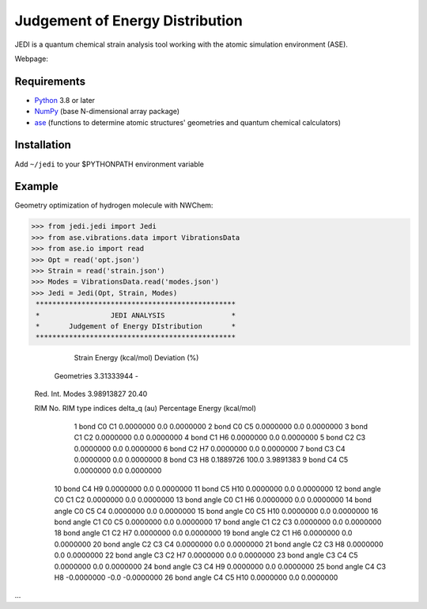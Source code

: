 Judgement of Energy Distribution
=============================

JEDI is a quantum chemical strain analysis tool working with the atomic simulation environment (ASE).

Webpage: 


Requirements
------------

* Python_ 3.8 or later
* NumPy_ (base N-dimensional array package)
* ase_ (functions to determine atomic structures' geometries and quantum chemical calculators)




Installation
------------

Add ``~/jedi`` to your $PYTHONPATH environment variable 




Example
-------

Geometry optimization of hydrogen molecule with NWChem:

>>> from jedi.jedi import Jedi
>>> from ase.vibrations.data import VibrationsData
>>> from ase.io import read
>>> Opt = read('opt.json')
>>> Strain = read('strain.json')
>>> Modes = VibrationsData.read('modes.json')
>>> Jedi = Jedi(Opt, Strain, Modes)
 ************************************************
 *                 JEDI ANALYSIS                *
 *       Judgement of Energy DIstribution       *
 ************************************************

                   Strain Energy (kcal/mol)  Deviation (%)
      Geometries     3.31333944                  -
 Red. Int. Modes      3.98913827                20.40

 RIM No.       RIM type                       indices        delta_q (au) Percentage    Energy (kcal/mol)
     1       bond                                C0 C1        0.0000000      0.0        0.0000000
     2       bond                                C0 C5        0.0000000      0.0        0.0000000
     3       bond                                C1 C2        0.0000000      0.0        0.0000000
     4       bond                                C1 H6        0.0000000      0.0        0.0000000
     5       bond                                C2 C3        0.0000000      0.0        0.0000000
     6       bond                                C2 H7        0.0000000      0.0        0.0000000
     7       bond                                C3 C4        0.0000000      0.0        0.0000000
     8       bond                                C3 H8        0.1889726    100.0        3.9891383
     9       bond                                C4 C5        0.0000000      0.0        0.0000000
    10       bond                                C4 H9        0.0000000      0.0        0.0000000
    11       bond                               C5 H10        0.0000000      0.0        0.0000000
    12       bond angle                       C0 C1 C2        0.0000000      0.0        0.0000000
    13       bond angle                       C0 C1 H6        0.0000000      0.0        0.0000000
    14       bond angle                       C0 C5 C4        0.0000000      0.0        0.0000000
    15       bond angle                      C0 C5 H10        0.0000000      0.0        0.0000000
    16       bond angle                       C1 C0 C5        0.0000000      0.0        0.0000000
    17       bond angle                       C1 C2 C3        0.0000000      0.0        0.0000000
    18       bond angle                       C1 C2 H7        0.0000000      0.0        0.0000000
    19       bond angle                       C2 C1 H6        0.0000000      0.0        0.0000000
    20       bond angle                       C2 C3 C4        0.0000000      0.0        0.0000000
    21       bond angle                       C2 C3 H8        0.0000000      0.0        0.0000000
    22       bond angle                       C3 C2 H7        0.0000000      0.0        0.0000000
    23       bond angle                       C3 C4 C5        0.0000000      0.0        0.0000000
    24       bond angle                       C3 C4 H9        0.0000000      0.0        0.0000000
    25       bond angle                       C4 C3 H8       -0.0000000     -0.0       -0.0000000
    26       bond angle                      C4 C5 H10        0.0000000      0.0        0.0000000

...


.. _Python: http://www.python.org/
.. _NumPy: http://docs.scipy.org/doc/numpy/reference/
.. _ase: https://wiki.fysik.dtu.dk/ase/
